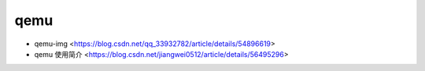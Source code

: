 .. qemu:

qemu
====

* qemu-img <https://blog.csdn.net/qq_33932782/article/details/54896619>
* qemu 使用简介 <https://blog.csdn.net/jiangwei0512/article/details/56495296>
